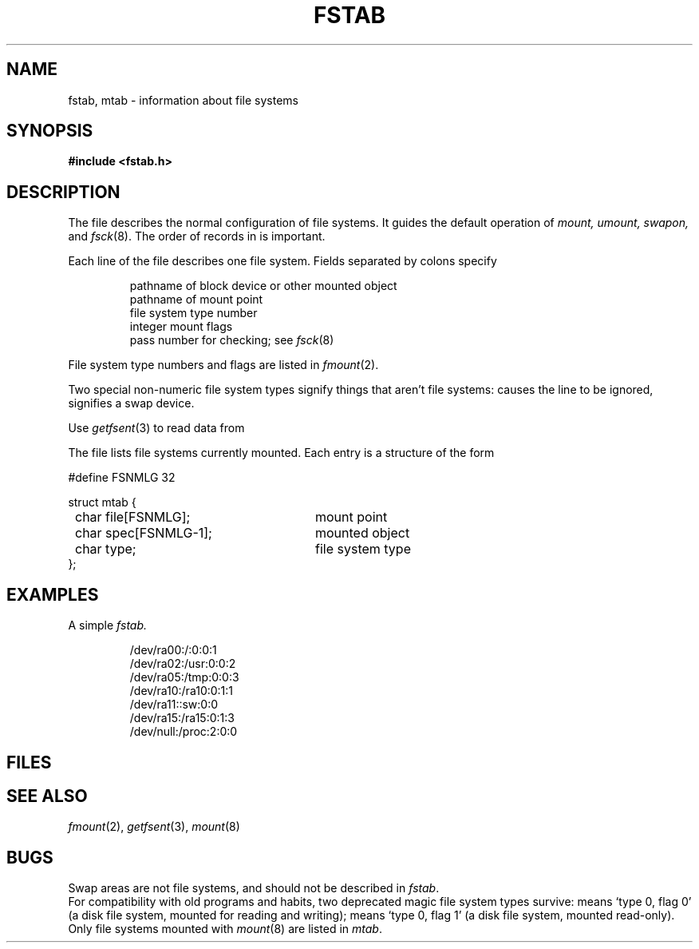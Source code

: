 .TH FSTAB 5
.CT 2 sa
.SH NAME
fstab, mtab \- information about file systems
.SH SYNOPSIS
.B #include <fstab.h>
.SH DESCRIPTION
The file
.F /etc/fstab
describes the normal configuration of file systems.
It guides the default operation of
.I mount,
.I umount,
.I swapon,
and
.IR fsck (8).
The order of records in
.F /etc/fstab
is important.
.PP
Each line of the file describes one file system.
Fields separated by colons specify
.IP
pathname of block device or other mounted object
.br
pathname of mount point
.br
file system type number
.br
integer mount flags
.br
pass number for checking; see
.IR fsck (8)
.PP
File system type numbers
and flags are listed in
.IR fmount (2).
.PP
Two special non-numeric file system types
signify things that aren't file systems:
.L xx
causes the line to be ignored,
.L sw
signifies a swap device.
.PP
Use
.IR getfsent (3)
to read data from
.LR /etc/fstab .
.PP
The file
.F /etc/mtab
lists file systems currently mounted.
Each entry is a structure of the form
.PP
.nf
.ft L
.ta 8n +27n
#define FSNMLG 32

struct mtab {
	char file[FSNMLG];\fR	mount point\fP
	char spec[FSNMLG-1];\fR	mounted object\fP
	char type;\fR	file system type\fP
};
.ft R
.fi
.SH EXAMPLES
A simple
.I fstab.
.IP
.EX
/dev/ra00:/:0:0:1
/dev/ra02:/usr:0:0:2
/dev/ra05:/tmp:0:0:3
/dev/ra10:/ra10:0:1:1
/dev/ra11::sw:0:0
/dev/ra15:/ra15:0:1:3
/dev/null:/proc:2:0:0
.EE
.SH FILES
.F /etc/fstab
.br
.F /etc/mtab
.SH SEE ALSO
.IR fmount (2),
.IR getfsent (3),
.IR mount (8)
.SH BUGS
Swap areas are not file systems,
and should not be described in
.IR fstab .
.br
For compatibility with old programs and habits,
two deprecated magic file system types survive:
.L rw
means `type 0, flag 0'
(a disk file system, mounted for reading and writing);
.L ro
means `type 0, flag 1'
(a disk file system, mounted read-only).
.br
Only file systems mounted with
.IR mount (8)
are listed in
.IR mtab .
